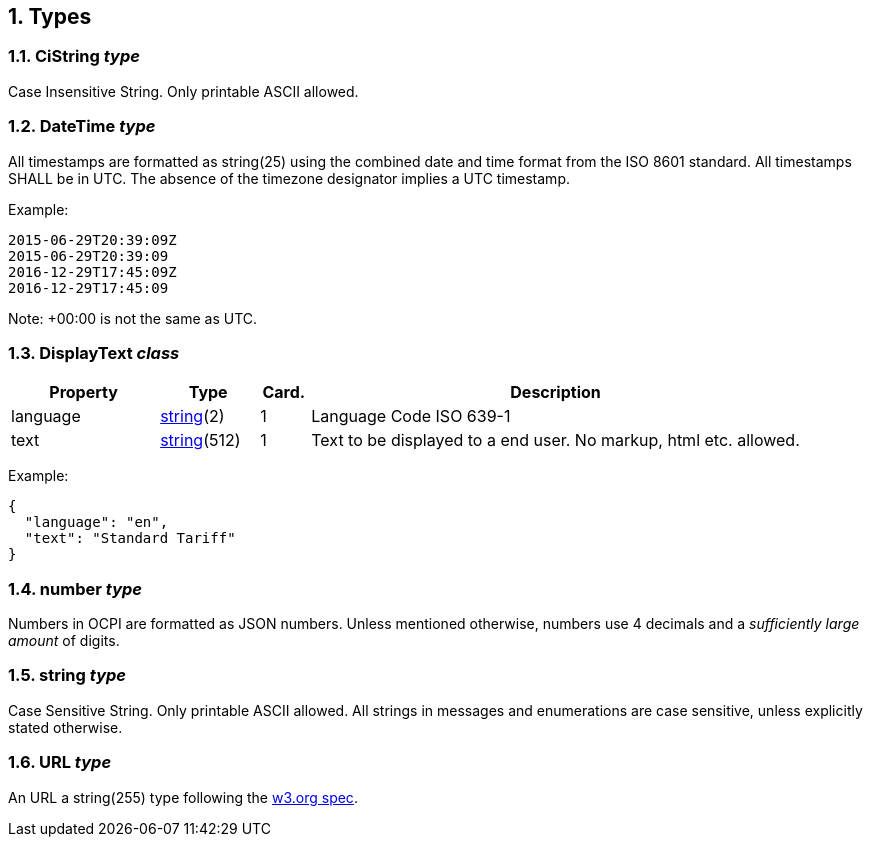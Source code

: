 :numbered:
[[types_types]]
== Types

[[types_cistring_type]]
=== CiString _type_

Case Insensitive String. Only printable ASCII allowed.

[[types_datetime_type]]
=== DateTime _type_

All timestamps are formatted as string(25) using the combined date and time format from the ISO 8601 standard.
All timestamps SHALL be in UTC.
The absence of the timezone designator implies a UTC timestamp.

Example:

[source]
----
2015-06-29T20:39:09Z
2015-06-29T20:39:09
2016-12-29T17:45:09Z
2016-12-29T17:45:09
----

Note: +00:00 is not the same as UTC.

[[types_displaytext_class]]
=== DisplayText _class_

[cols="3,2,1,10",options="header"]
|===
|Property |Type |Card. |Description 

|language |<<types_string_type,string>>(2) |1 |Language Code ISO 639-1 
|text |<<types_string_type,string>>(512) |1 |Text to be displayed to a end user. No markup, html etc. allowed. 
|===

Example:

[source]
----
{
  "language": "en",
  "text": "Standard Tariff"
}
----

[[types_number_type]]
=== number _type_

Numbers in OCPI are formatted as JSON numbers.
Unless mentioned otherwise, numbers use 4 decimals and a _sufficiently large amount_ of digits.

[[types_string_type]]
=== string _type_

Case Sensitive String. Only printable ASCII allowed. All strings in
messages and enumerations are case sensitive, unless explicitly stated
otherwise.

[[types_url_type]]
=== URL _type_

An URL a string(255) type following the http://www.w3.org/Addressing/URL/uri-spec.html[w3.org spec].